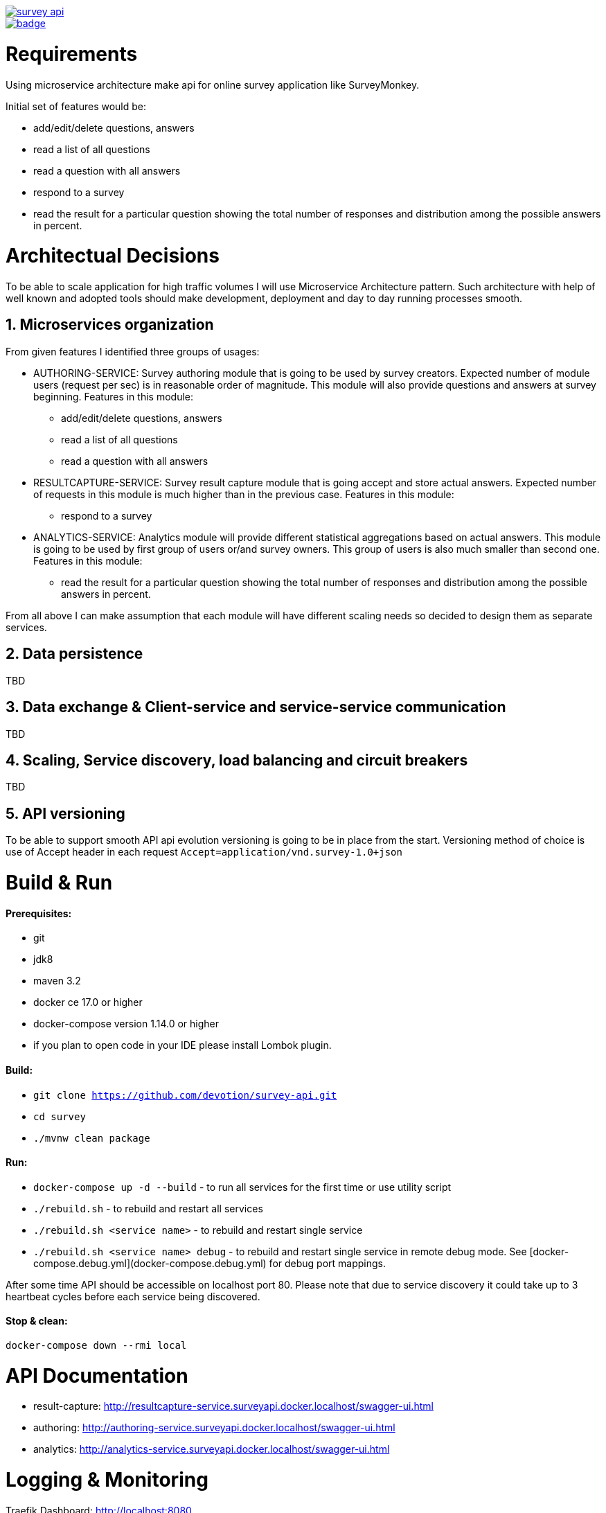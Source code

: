 image::https://travis-ci.org/devotion/survey-api.svg?branch=master[link=https://travis-ci.org/devotion/survey-api]
image::https://codecov.io/gh/devotion/survey-api/branch/master/graph/badge.svg[link=https://codecov.io/gh/devotion/survey-api]

= Requirements
Using microservice architecture make api for online survey application like SurveyMonkey.

Initial set of features would be: 

 * add/edit/delete questions, answers
 * read a list of all questions
 * read a question with all answers
 * respond to a survey
 * read the result for a particular question showing the total number of responses and distribution among the
   possible answers in percent.
 
= Architectual Decisions
To be able to scale application for high traffic volumes I will use Microservice Architecture pattern.
Such architecture with help of well known and adopted tools should make development, 
deployment and day to day running processes smooth.

== 1. Microservices organization

From given features I identified three groups of usages:

* AUTHORING-SERVICE: Survey authoring module that is going to be used by survey creators.
Expected number of module users (request per sec) is in reasonable order of magnitude.
This module will also provide questions and answers at survey beginning.
Features in this module:
** add/edit/delete questions, answers
** read a list of all questions
** read a question with all answers
 
* RESULTCAPTURE-SERVICE: Survey result capture module that is going accept and store actual answers.
Expected number of requests in this module is much higher than in the previous case.
Features in this module:
** respond to a survey

* ANALYTICS-SERVICE: Analytics module will provide different statistical aggregations based on actual answers.
This module is going to be used by first group of users or/and survey owners. 
This group of users is also much smaller than second one.
Features in this module:
** read the result for a particular question showing the total number of responses and distribution among the
        possible answers in percent.

From all above I can make assumption that each module will have different scaling needs 
so decided to design them as separate services.


== 2. Data persistence
TBD

== 3. Data exchange & Client-service and service-service communication
TBD

== 4. Scaling, Service discovery, load balancing and circuit breakers
TBD

== 5. API versioning
To be able to support smooth API api evolution versioning is going to be in place from the start.
Versioning method of choice is use of Accept header in each request `Accept=application/vnd.survey-1.0+json`

= Build & Run
==== Prerequisites:
* git
* jdk8
* maven 3.2 +
* docker ce 17.0 or higher
* docker-compose version 1.14.0 or higher
* if you plan to open code in your IDE please install Lombok plugin.

==== Build:

* `git clone https://github.com/devotion/survey-api.git`
* `cd survey`
* `./mvnw clean package`
 
==== Run:
 
 * `docker-compose up -d --build` - to run all services for the first time
 or use utility script
 * `./rebuild.sh` - to rebuild and restart all services
 * `./rebuild.sh <service name>` - to rebuild and restart single service
 * `./rebuild.sh <service name> debug` - to rebuild and restart single service in remote debug mode.
    See [docker-compose.debug.yml](docker-compose.debug.yml) for debug port mappings. 

After some time API should be accessible on localhost port 80.
Please note that due to service discovery it could take up to 3 heartbeat cycles before each service being discovered.
 
==== Stop & clean:

`docker-compose down --rmi local`

= API Documentation

* result-capture: http://resultcapture-service.surveyapi.docker.localhost/swagger-ui.html
* authoring: http://authoring-service.surveyapi.docker.localhost/swagger-ui.html
* analytics: http://analytics-service.surveyapi.docker.localhost/swagger-ui.html

= Logging & Monitoring
Traefik Dashboard: http://localhost:8080

TBD

= Testing
TBD